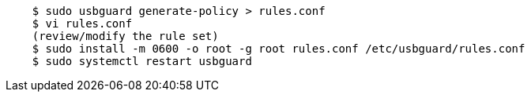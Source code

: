 ....
    $ sudo usbguard generate-policy > rules.conf
    $ vi rules.conf
    (review/modify the rule set)
    $ sudo install -m 0600 -o root -g root rules.conf /etc/usbguard/rules.conf
    $ sudo systemctl restart usbguard
....

